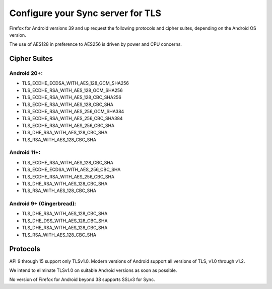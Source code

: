 .. _howto_run_sync15:

==================================
Configure your Sync server for TLS
==================================

Firefox for Android versions 39 and up request the following protocols and
cipher suites, depending on the Android OS version.

The use of AES128 in preference to AES256 is driven by power and CPU concerns.

Cipher Suites
=============

Android 20+:
^^^^^^^^^^^^
* TLS_ECDHE_ECDSA_WITH_AES_128_GCM_SHA256
* TLS_ECDHE_RSA_WITH_AES_128_GCM_SHA256
* TLS_ECDHE_RSA_WITH_AES_128_CBC_SHA256
* TLS_ECDHE_RSA_WITH_AES_128_CBC_SHA
* TLS_ECDHE_RSA_WITH_AES_256_GCM_SHA384
* TLS_ECDHE_RSA_WITH_AES_256_CBC_SHA384
* TLS_ECDHE_RSA_WITH_AES_256_CBC_SHA
* TLS_DHE_RSA_WITH_AES_128_CBC_SHA
* TLS_RSA_WITH_AES_128_CBC_SHA
  
Android 11+:
^^^^^^^^^^^^
* TLS_ECDHE_RSA_WITH_AES_128_CBC_SHA
* TLS_ECDHE_ECDSA_WITH_AES_256_CBC_SHA
* TLS_ECDHE_RSA_WITH_AES_256_CBC_SHA
* TLS_DHE_RSA_WITH_AES_128_CBC_SHA
* TLS_RSA_WITH_AES_128_CBC_SHA

Android 9+ (Gingerbread):
^^^^^^^^^^^^^^^^^^^^^^^^^
* TLS_DHE_RSA_WITH_AES_128_CBC_SHA
* TLS_DHE_DSS_WITH_AES_128_CBC_SHA
* TLS_DHE_RSA_WITH_AES_128_CBC_SHA
* TLS_RSA_WITH_AES_128_CBC_SHA
  
Protocols
=========

API 9 through 15 support only TLSv1.0. Modern versions of Android support all
versions of TLS, v1.0 through v1.2.

We intend to eliminate TLSv1.0 on suitable Android versions as soon as possible.

No version of Firefox for Android beyond 38 supports SSLv3 for Sync.
